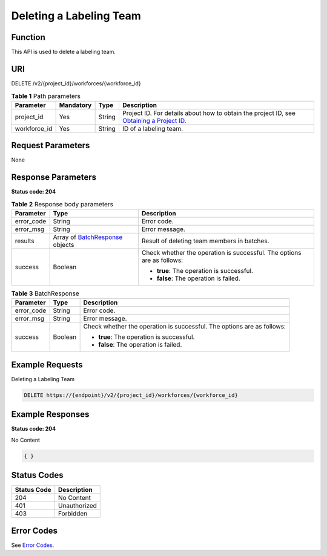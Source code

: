 Deleting a Labeling Team
========================

Function
--------

This API is used to delete a labeling team.

URI
---

DELETE /v2/{project_id}/workforces/{workforce_id}

.. table:: **Table 1** Path parameters

   +--------------+-----------+--------+------------------------------------------------------------------------------------------------------------------------------------------------------------+
   | Parameter    | Mandatory | Type   | Description                                                                                                                                                |
   +==============+===========+========+============================================================================================================================================================+
   | project_id   | Yes       | String | Project ID. For details about how to obtain the project ID, see `Obtaining a Project ID <../../common_parameters/obtaining_a_project_id_and_name.html>`__. |
   +--------------+-----------+--------+------------------------------------------------------------------------------------------------------------------------------------------------------------+
   | workforce_id | Yes       | String | ID of a labeling team.                                                                                                                                     |
   +--------------+-----------+--------+------------------------------------------------------------------------------------------------------------------------------------------------------------+

Request Parameters
------------------

None

Response Parameters
-------------------

**Status code: 204**



.. _DeleteWorkforceresponseDeleteWorkforceResp:

.. table:: **Table 2** Response body parameters

   +-----------------------+----------------------------------------------------------------------------+------------------------------------------------------------------------+
   | Parameter             | Type                                                                       | Description                                                            |
   +=======================+============================================================================+========================================================================+
   | error_code            | String                                                                     | Error code.                                                            |
   +-----------------------+----------------------------------------------------------------------------+------------------------------------------------------------------------+
   | error_msg             | String                                                                     | Error message.                                                         |
   +-----------------------+----------------------------------------------------------------------------+------------------------------------------------------------------------+
   | results               | Array of `BatchResponse <#deleteworkforceresponsebatchresponse>`__ objects | Result of deleting team members in batches.                            |
   +-----------------------+----------------------------------------------------------------------------+------------------------------------------------------------------------+
   | success               | Boolean                                                                    | Check whether the operation is successful. The options are as follows: |
   |                       |                                                                            |                                                                        |
   |                       |                                                                            | -  **true**: The operation is successful.                              |
   |                       |                                                                            |                                                                        |
   |                       |                                                                            | -  **false**: The operation is failed.                                 |
   +-----------------------+----------------------------------------------------------------------------+------------------------------------------------------------------------+



.. _DeleteWorkforceresponseBatchResponse:

.. table:: **Table 3** BatchResponse

   +-----------------------+-----------------------+------------------------------------------------------------------------+
   | Parameter             | Type                  | Description                                                            |
   +=======================+=======================+========================================================================+
   | error_code            | String                | Error code.                                                            |
   +-----------------------+-----------------------+------------------------------------------------------------------------+
   | error_msg             | String                | Error message.                                                         |
   +-----------------------+-----------------------+------------------------------------------------------------------------+
   | success               | Boolean               | Check whether the operation is successful. The options are as follows: |
   |                       |                       |                                                                        |
   |                       |                       | -  **true**: The operation is successful.                              |
   |                       |                       |                                                                        |
   |                       |                       | -  **false**: The operation is failed.                                 |
   +-----------------------+-----------------------+------------------------------------------------------------------------+

Example Requests
----------------

Deleting a Labeling Team

.. code-block::

   DELETE https://{endpoint}/v2/{project_id}/workforces/{workforce_id}

Example Responses
-----------------

**Status code: 204**

No Content

.. code-block::

   { }

Status Codes
------------



.. _DeleteWorkforcestatuscode:

=========== ============
Status Code Description
=========== ============
204         No Content
401         Unauthorized
403         Forbidden
=========== ============

Error Codes
-----------

See `Error Codes <../../common_parameters/error_codes.html>`__.


